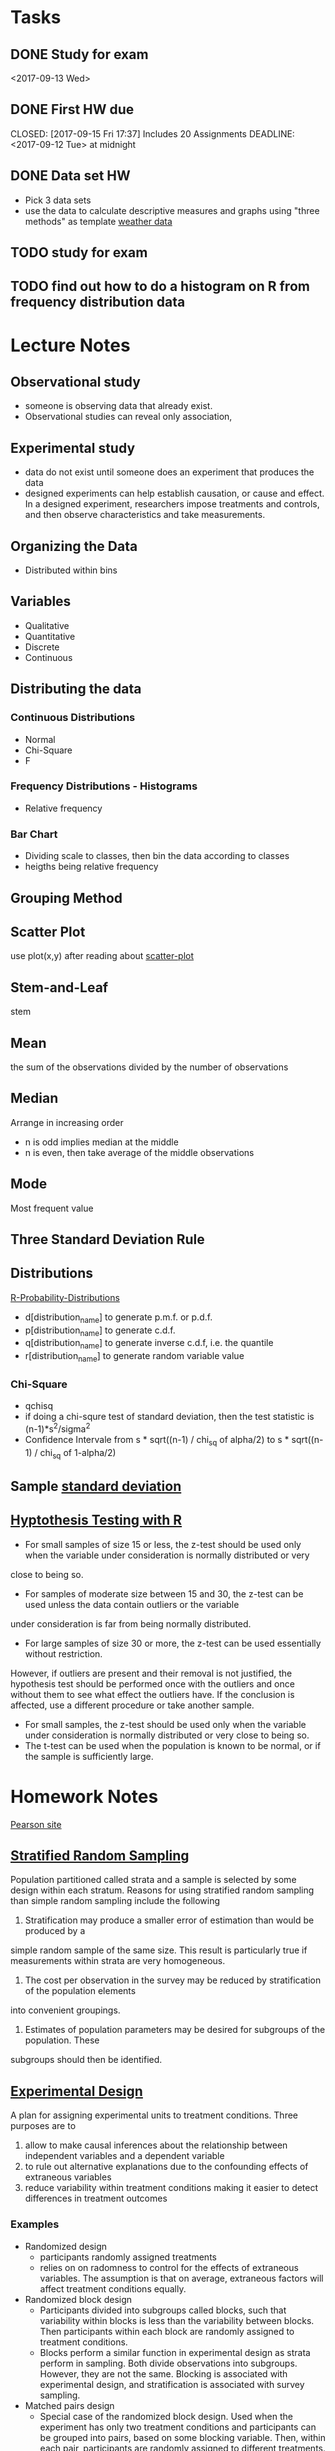 * Tasks
** DONE Study for exam
   CLOSED: [2017-09-15 Fri 17:37]
<2017-09-13 Wed>
** DONE First HW due
   CLOSED: [2017-09-15 Fri 17:37] Includes 20 Assignments DEADLINE: <2017-09-12 Tue> at midnight
** DONE Data set HW
   CLOSED: [2017-09-20 Wed 17:08] DEADLINE: <2017-09-11 Mon>
- Pick 3 data sets
- use the data to calculate descriptive measures and
  graphs using "three methods" as template
  [[https://www.wunderground.com/history/airport/RJTT/2016/6/1/MonthlyCalendar.html?req_city%3DAraijuku&req_state%3D&req_statename%3DJapan&reqdb.zip%3D&reqdb.magic%3D&reqdb.wmo%3D&MR%3D1][weather data]]
** TODO study for exam
   DEADLINE: <2017-10-04 Wed>
** TODO find out how to do a histogram on R from frequency distribution data
* Lecture Notes
** Observational study
- someone is observing data that already exist.
- Observational studies can reveal only association, 
** Experimental study
- data do not exist until someone does an experiment that produces the data
- designed experiments can help establish causation, or cause and effect. In a 
  designed experiment, researchers impose treatments and controls, and then 
  observe characteristics and take measurements. 

** Organizing the Data
- Distributed within bins
** Variables
- Qualitative
- Quantitative
- Discrete
- Continuous
** Distributing the data
*** Continuous Distributions
- Normal
- Chi-Square
- F

*** Frequency Distributions - Histograms
- Relative frequency
*** Bar Chart
- Dividing scale to classes, then bin the data according to classes
- heigths being relative frequency

** Grouping Method
** Scatter Plot
   use plot(x,y) after reading about [[http://www.r-tutor.com/elementary-statistics/quantitative-data/scatter-plot][scatter-plot]]
** Stem-and-Leaf
   stem
** Mean
the sum of the observations divided by the number of observations
** Median
Arrange in increasing order
- n is odd implies median at the middle
- n is even, then take average of the middle observations
** Mode
Most frequent value
** Three Standard Deviation Rule

** Distributions
   [[http://meredithfranklin.github.io/R-Probability-Distributions.html][R-Probability-Distributions]]
   - d[distribution_name] to generate p.m.f. or p.d.f.
   - p[distribution_name] to generate c.d.f.
   - q[distribution_name] to generate inverse c.d.f, i.e. the quantile
   - r[distribution_name] to generate random variable value

*** Chi-Square
    - qchisq
    - if doing a chi-squre test of standard deviation, then the test
      statistic is (n-1)*s^2/sigma^2
    - Confidence Intervale from s * sqrt((n-1) / chi_sq of alpha/2) to 
      s * sqrt((n-1) / chi_sq of 1-alpha/2)

** Sample [[https://www.khanacademy.org/math/ap-statistics/summarizing-quantitative-data-ap/measuring-spread-quantitative/v/sample-standard-deviation-and-bias][standard deviation]]
** [[http://www.r-tutor.com/elementary-statistics/hypothesis-testing][Hyptothesis Testing with R]]
   - For small samples of size 15 or less, the z-test should be used only when the variable under consideration is normally distributed or very 
   close to being so.  
   - For samples of moderate size between 15 and 30, the z-test can be used unless the data contain outliers or the variable 
   under consideration is far from being normally distributed.  
   - For large samples of size 30 or more, the z-test can be used essentially without restriction. 
   However, if outliers are present and their removal is not justified, the hypothesis test should be performed once with the outliers
   and once without them to see what effect the outliers have. If the conclusion is affected, use a different procedure or take another sample.
   - For small samples, the z-test should be used only when the variable under consideration is normally distributed or very close to being so. 
   - The t-test can be used when the population is known to be normal, or if the sample is sufficiently large.
* Homework Notes
  [[http://www.mystatlab.com/][Pearson site]]
** [[https://onlinecourses.science.psu.edu/stat506/node/27][Stratified Random Sampling]]
Population partitioned called strata and a sample is selected by some design within each stratum.
Reasons for using stratified random sampling than simple random sampling include the following
1. Stratification may produce a smaller error of estimation than would be produced by a 
simple random sample of the same size. This result is particularly true if measurements 
within strata are very homogeneous.
2. The cost per observation in the survey may be reduced by stratification of the population elements 
into convenient groupings.
3. Estimates of population parameters may be desired for subgroups of the population. These 
subgroups should then be identified. 
** [[http://stattrek.com/experiments/experimental-design.aspx?Tutorial%3DAP][Experimental Design]]
A plan for assigning experimental units to treatment conditions.  Three purposes are to 
1. allow to make causal inferences about the relationship between independent variables and a dependent variable
2. to rule out alternative explanations due to the confounding effects of extraneous variables
3. reduce variability within treatment conditions making it easier to detect differences in treatment outcomes
*** Examples
- Randomized design
  - participants randomly assigned treatments
  - relies on on radomness to control for the effects of extraneous variables.
    The assumption is that on average, extraneous factors will affect treatment conditions equally.
- Randomized block design
  - Participants divided into subgroups called blocks, 
    such that variability within blocks is less than the
    variability  between blocks.  Then participants within each
    block are randomly assigned to treatment conditions.
  - Blocks perform a similar function in experimental design as strata perform in sampling.
    Both divide observations into subgroups.  However, they are not the same.  Blocking
    is associated with experimental design, and stratification is associated with survey sampling.
- Matched pairs design
  - Special case of the randomized block design.
    Used when the experiment has only two treatment conditions and 
    participants can be grouped into pairs, based on some blocking
    variable.  Then, within each pair, participants are randomly assigned
    to different treatments.
** [[https://faculty.elgin.edu/dkernler/statistics/ch01/1-6.html][Designed Experiments]]
A controlled study in which one or more treatments are applied to experimental units (subjects).
- one-factor experiment
- levels of a single factor represent the number of treatments
- experimental unit
  - person or object which the treatment is applied
- treatment
  - condition applied to the experimental unit
- response variable
  - the variable of interest
- factors
  - variables which affect the response variable
*** Steps in Designing an Experiment
1. Identify the problem or claim to be studied
   - must identify the response variable and the population to be studied
2. Determine the factors affecting the response variable
3. Determine the number of experimental units
4. Determine the levels of each factor
   - Control to fix the level of factors that we're not interested in
   - Manipulate the levels of the variable that is thought to affect the response variable
   - Randomize so that factors can be equally spread among all groups
    
** [[https://blog.heapanalytics.com/how-to-lie-with-data-visualization/][misleading graphs]]
** Inter Quannrtile Range
   Gives the middle 50% span of data 
** Trimmed Means
use when data set contains outliers and do not want the outliers to count when 
calculating the mean.  Syntax is below
- mean(x,trim=[percentage])

** Normal Probability Plot
   - R functions are qqnorm and qqline
   - It's a graphical technique for assessing whether or not a data set is approximately normally distributed.
** Wilcoxon one sample signed rank
   - use qsignrank to find critical values
   - use psignrank to find P-values
   - signrank is the Wicoxon distribution
   - wilcox.test(d,mu,alternative="less")
   - An assumption for use of the paired t-test 
   is that the paired-difference variable is 
   (approximately) normally distributed or that 
   the sample size is large. For a small or 
   moderate sample size where the distribution
   of the paired-difference variable is far 
   from normal, a paired t-procedure is 
   inappropriate and a nonparametric procedure 
   should be used instead. In this case, the 
   paired Wilcoxon signed-rank test is preferred,
   because there is an outlier and the sample size 
   is not large.
** paired Wilcoxon signed-rank test
   - to compute the W statistics, follow the instrurction from [[https://www.r-bloggers.com/wilcoxon-signed-rank-test/][r-blogger]]
** Power Analysis
   - Some [[https://onlinecourses.science.psu.edu/statprogram/node/162][examples]] and a good [[http://www.statsoft.com/Textbook/Power-Analysis][reference]]
   - Power analysis is an important aspect of experimental design. 
   It allows us to determine the sample size required to detect an 
   effect of a given size with a given degree of confidence. 
   Conversely, it allows us to determine the probability of detecting 
   an effect of a given size with a given level of confidence, under 
   sample size constraints. If the probability is unacceptably low, 
   we would be wise to alter or abandon the experiment.
   - Power analysis is the procedure that researchers can use to determine 
   if the test contains enough power to make a reasonable conclusion. 
   From another perspective power analysis can also be used to calculate 
   the number of samples required to achieve a specified level of power.
** pooled t-test vs Mann-Whitney
** F distribution
   Refer to [[http://www.stat.umn.edu/geyer/old03/5102/examp/rlook.html][Distribution List]] as reference
   The F-statistic is (s_1)^2/(s_2)^2
** Margin of Error for a confidence interval
   qnorm(alpha/2)*sqrt(p_hat*(1-p_hat)/n)
** one-proportion z-interval procedure
   - confidence interval = 
   phat +- margin_of_error where
   margin_of_error = z_(alpha/2) * sqrt( phat*(1-phat)/ n )
   - Sample size required to obtain a (1 - alpha)*100% confidence
     interval for p with a margin of error E, withou a previous
     estimate of p, is given by n=.25*(z_alpha/E)^2
** one-proportion plus-four z-interval procedure
   - add 2 successes and 2 failures to the data
   - should be used only with confidence levels of 90%
     or greater and sample sizes of 10 or more
** one-proportion z-test
   Requirements are
   - Simple random sample
   - Both n*p and n*(1-p) are 5 or greater
     where p is the hypothesized population proportion 
     from the null hypothesis
   - the test statistic is
     z = (p_carrot - p_0) / sqrt( p_0 * ( 1 - p_0) /n )
     where p_carrot is the sample proportion
** two-proportion z-procedure
   Assumptions are
     1. Independent Simple Random Samples
     2. x_1, n_1 - x_1, x_2, and n_2 - x_2 are all 5 or greater
     
   - test statistic is 
     (p_1_carrot - p_2_carrot) / sqrt( p_p_carrot * (1 - p_p_carrot) *
     sqrt( (1 / n_1) + (1 / n_2) )
   
   - confidence interval is 
     (p1_carrot - p2_carrot) +- z_(alpha/2) * 
   sqrt( p1_carrot * (1-p1_carrot)/n1 + p2_carrot * (1-p2_carrot)/n2 )
** chi-square goodness of fit test
   Explanation taken from [[http://stattrek.com/chi-square-test/goodness-of-fit.aspx?Tutorial%3DAP][SatTrek]]
    - used to determine whether observed
      sample frequencies differ significantly from
      expected frequencies specified in the null
    - used when there's one categorical variable
      from a single population and to determine
      whether sample data are consistent with
      a hypothesized distribution
*** Requirements to use the Chi-Square Goodness of Fit test
    - Simple Random Sampling
    - variable under study is categorical
    - Expected number of sample observations in each level
      of the variable is at least 5
      - According to Pearson Homework
	- all expected frequencies are 1 or greater
	- at most 20% of expected frequencies are less 
	  than 5
    - Four steps
      1. state the hypothesis
      2. formulate an analysis plan
	 - specify the significance level
	 - choose test method.  In this case it's the chi-square
	   goodness of fit test
      3. analyze sample data
	 - degrees of freedom is equal to the number of levels
	   of the categorical variable minus 1
	 - calculate the expected frequency counts at each level
	 - calculate the test statistic
      4. interpret results  
	
*** Chi-square goodness-of-fit test statistic
    - sum (observed - expected)^2 / expected
** chi-square independence test
   - degrees of freedom are (n_1 - 1) * (n_2 - 2) where n_1 and n_2
   are the number of categorical values of each random variable
   - a requirement of the test is that at most 20 percent of the expected
     frequencies are less than 5.
   - expected frequency is (row_total * col_total) / margin_total for each 
   cell
   - test statistic same as the chi-square goodness of fit test
     sum (observed - expected)^2 / expected
** chi-square homogeneity test
   - used to compare the distribution of a variable of two or more populations
   - it compares several populatin proportions
   - assumptions are
     1. simple random samples
     2. independent samples
     3. same two expected-frequency assumptions
	required for performing a chi-square 
	independence test
* Code
[[https://www.johndcook.com/blog/2012/02/09/python-org-mode/][Running Python and R inside Emacs]] and [[http://ess.r-project.org/Manual/ess.html][ESS Manual]]
** R Code
Recommended to read [[http://adv-r.had.co.nz/Introduction.html][Advanced R]] by Hadley Wickham.  He gives a good guideline
on how to maintain a [[http://adv-r.had.co.nz/Style.html][good style]].
*** Notes
- Good [[https://www.tutorialspoint.com/r/r_data_types.htm][R tutorial]]
- A data frame in R is used for storing data tables
  - Unlike a matrix, each column of data frame can contain 
   different modes of data
- R commands  
  1. Create dotplots with the dotchart(x, labels=) function
- ESS commands
  1. M-p Select the previous command in the input history
     - M-n Select the next command in the input history
  2. <s + TAB wil give code block
- [[https://www.datacamp.com/community/tutorials/r-tutorial-read-excel-into-r/#gs.Y5UcN4A][Read data]] from a text file into R with read.table("<FileName>.txt",header=TRUE)
- create a dot plot with dotchart(x,labels) function
- create a stem-and-leaf plot with stem(x)
- type'_' to make assignment with '<-' and type it again for normal output
- use colnames() <- c('first','second',...) to change column names of data
  frame.
- If data is categorical, and summary interprets results as numeric,
  then change class of column as factor with the function as.factor()
  dataframe$col <- as.factor(dataframe$col)
*** Make current prompt on top
    from [[https://stackoverflow.com/questions/14301722/how-to-make-the-current-prompt-of-r-at-the-top-of-buffer-in-ess-just-like-contro][stackoverflow]]
    How to make the current prompt of R at the top of buffer in ESS 
    just like Control + L in R console?

    Answer:
    
    For me Esc-0 Ctr-l seems to work.
    
    `Ctrl-h k' output is:
    
    C-l runs the command recenter-top-bottom,
    which is an interactive compiled Lisp function in window.el'.
    
    According to this page from the Emacs manual:

    Scroll the selected window so the current line is the 
    center-most text line; on subsequent consecutive invocations,
    make the current line the top line, the bottom line, and so on in
    cyclic order. Possibly redisplay the screen too (recenter-top-bottom). 
*** How to do a Frequency Distribution of Quantitative Data
Taken from [[http://www.r-tutor.com/elementary-statistics/quantitative-data/frequency-distribution-quantitative-data][Frequency Distribution of Quantitative Data]] that uses the dataset faithful:

head(faithful)
  eruptions waiting
1     3.600      79
2     1.800      54
3     3.333      74
4     2.283      62
5     4.533      85
6     2.883      55

- First get range of data using range()
  #+BEGIN_SRC R 
  duration = faithful$eruptions 
  range(duration)
  #+END_SRC

  #+RESULTS:
  | 1.6 |
  | 5.1 |

- Break range into non-overlapping sub-intervals by defining a 
  sequence of equal distance break points using seq().
  #+BEGIN_SRC R 
  breaks = seq(1.5,5.5,by=0.5)
  #+END_SRC

  #+RESULTS:
  | 1.5 |
  |   2 |
  | 2.5 |
  |   3 |
  | 3.5 |
  |   4 |
  | 4.5 |
  |   5 |
  | 5.5 |

- Classify the eruption durations according to the half-unit-length sub-intervals with cut(). 
  As the intervals are to be closed on the left, and open on the right, we set the right argument as FALSE.
  #+BEGIN_SRC R 
  duration = faithful$eruptions 
  breaks = seq(1.5,5.5,by=0.5)
  duration.cut = cut(duration, breaks, right=F)
  #+END_SRC

  #+RESULTS:
  | [3.5,4) |
  | [1.5,2) |
  | [3,3.5) |
  | [2,2.5) |
  | [4.5,5) |
  | [2.5,3) |
  | [4.5,5) |
  | [3.5,4) |
  | [1.5,2) |
  | [4,4.5) |
  | [1.5,2) |
  | [3.5,4) |
  | [4,4.5) |
  | [1.5,2) |
  | [4.5,5) |
  | [2,2.5) |
  | [1.5,2) |
  | [4.5,5) |
  | [1.5,2) |
  | [4,4.5) |
  | [1.5,2) |
  | [1.5,2) |
  | [3,3.5) |
  | [3,3.5) |
  | [4.5,5) |
  | [3.5,4) |
  | [1.5,2) |
  | [4,4.5) |
  | [3.5,4) |
  | [4,4.5) |
  | [4,4.5) |
  | [4,4.5) |
  | [3,3.5) |
  | [4,4.5) |
  | [3.5,4) |
  | [2,2.5) |
  | [1.5,2) |
  | [4.5,5) |
  | [1.5,2) |
  | [4.5,5) |
  | [4,4.5) |
  | [1.5,2) |
  | [4.5,5) |
  | [1.5,2) |
  | [4.5,5) |
  | [3,3.5) |
  | [3.5,4) |
  | [2,2.5) |
  | [4.5,5) |
  | [2,2.5) |
  | [4.5,5) |
  | [4.5,5) |
  | [1.5,2) |
  | [4.5,5) |
  | [1.5,2) |
  | [4.5,5) |
  | [3.5,4) |
  | [1.5,2) |
  | [4.5,5) |
  | [4,4.5) |
  | [2,2.5) |
  | [4.5,5) |
  | [1.5,2) |
  | [4.5,5) |
  | [1.5,2) |
  | [4,4.5) |
  | [4,4.5) |
  | [4.5,5) |
  | [2,2.5) |
  | [4.5,5) |
  | [4,4.5) |
  | [1.5,2) |
  | [4.5,5) |
  | [4,4.5) |
  | [1.5,2) |
  | [5,5.5) |
  | [2,2.5) |
  | [4.5,5) |
  | [3.5,4) |
  | [3.5,4) |
  | [4,4.5) |
  | [4,4.5) |
  | [4,4.5) |
  | [2.5,3) |
  | [4,4.5) |
  | [4.5,5) |
  | [3.5,4) |
  | [4.5,5) |
  | [2,2.5) |
  | [4,4.5) |
  | [2,2.5) |
  | [4,4.5) |
  | [1.5,2) |
  | [4.5,5) |
  | [1.5,2) |
  | [4,4.5) |
  | [4.5,5) |
  | [3.5,4) |
  | [1.5,2) |
  | [4.5,5) |
  | [2,2.5) |
  | [4,4.5) |
  | [2,2.5) |
  | [4.5,5) |
  | [4,4.5) |
  | [1.5,2) |
  | [4.5,5) |
  | [1.5,2) |
  | [4.5,5) |
  | [3.5,4) |
  | [4.5,5) |
  | [2,2.5) |
  | [4.5,5) |
  | [4,4.5) |
  | [1.5,2) |
  | [4.5,5) |
  | [2,2.5) |
  | [4.5,5) |
  | [1.5,2) |
  | [4,4.5) |
  | [2.5,3) |
  | [4,4.5) |
  | [4,4.5) |
  | [1.5,2) |
  | [4.5,5) |
  | [3.5,4) |
  | [1.5,2) |
  | [4.5,5) |
  | [2,2.5) |
  | [4.5,5) |
  | [1.5,2) |
  | [4,4.5) |
  | [2.5,3) |
  | [4,4.5) |
  | [1.5,2) |
  | [4,4.5) |
  | [1.5,2) |
  | [4.5,5) |
  | [2,2.5) |
  | [3.5,4) |
  | [4,4.5) |
  | [2,2.5) |
  | [4.5,5) |
  | [4.5,5) |
  | [4,4.5) |
  | [1.5,2) |
  | [4.5,5) |
  | [2,2.5) |
  | [5,5.5) |
  | [1.5,2) |
  | [5,5.5) |
  | [4,4.5) |
  | [2,2.5) |
  | [4.5,5) |
  | [3.5,4) |
  | [4,4.5) |
  | [4.5,5) |
  | [4,4.5) |
  | [1.5,2) |
  | [3.5,4) |
  | [2,2.5) |
  | [4,4.5) |
  | [2,2.5) |
  | [3.5,4) |
  | [3.5,4) |
  | [4.5,5) |
  | [2,2.5) |
  | [5,5.5) |
  | [1.5,2) |
  | [4.5,5) |
  | [1.5,2) |
  | [2,2.5) |
  | [4.5,5) |
  | [3,3.5) |
  | [4,4.5) |
  | [4,4.5) |
  | [4.5,5) |
  | [2,2.5) |
  | [4,4.5) |
  | [4,4.5) |
  | [1.5,2) |
  | [4.5,5) |
  | [4,4.5) |
  | [3.5,4) |
  | [2,2.5) |
  | [4,4.5) |
  | [4,4.5) |
  | [1.5,2) |
  | [4,4.5) |
  | [2,2.5) |
  | [4.5,5) |
  | [1.5,2) |
  | [4.5,5) |
  | [4,4.5) |
  | [3.5,4) |
  | [4,4.5) |
  | [3.5,4) |
  | [4,4.5) |
  | [2,2.5) |
  | [4.5,5) |
  | [2,2.5) |
  | [4,4.5) |
  | [4,4.5) |
  | [1.5,2) |
  | [4.5,5) |
  | [1.5,2) |
  | [4,4.5) |
  | [3.5,4) |
  | [1.5,2) |
  | [4.5,5) |
  | [2,2.5) |
  | [4.5,5) |
  | [1.5,2) |
  | [3.5,4) |
  | [3,3.5) |
  | [4,4.5) |
  | [2,2.5) |
  | [4.5,5) |
  | [2,2.5) |
  | [4,4.5) |
  | [1.5,2) |
  | [4,4.5) |
  | [1.5,2) |
  | [4,4.5) |
  | [4,4.5) |
  | [4,4.5) |
  | [4,4.5) |
  | [4,4.5) |
  | [3.5,4) |
  | [4.5,5) |
  | [4,4.5) |
  | [2,2.5) |
  | [4,4.5) |
  | [2,2.5) |
  | [4,4.5) |
  | [1.5,2) |
  | [1.5,2) |
  | [4,4.5) |
  | [3.5,4) |
  | [2,2.5) |
  | [4,4.5) |
  | [2,2.5) |
  | [4.5,5) |
  | [2.5,3) |
  | [4.5,5) |
  | [3.5,4) |
  | [2,2.5) |
  | [4,4.5) |
  | [2,2.5) |
  | [4,4.5) |
  | [2,2.5) |
  | [4,4.5) |
  | [3.5,4) |
  | [4.5,5) |
  | [4,4.5) |
  | [3.5,4) |
  | [3.5,4) |
  | [4,4.5) |
  | [2,2.5) |
  | [4,4.5) |
  | [4.5,5) |
  | [4.5,5) |
  | [1.5,2) |
  | [4,4.5) |
  | [1.5,2) |
  | [2,2.5) |
  | [4.5,5) |
  | [4,4.5) |
  | [2,2.5) |
  | [4,4.5) |
  | [1.5,2) |
  | [4,4.5) |

- Compute the frequency of eruptions in each sub-interval with the table()
  #+BEGIN_SRC R 
  duration.freq = table(duration.cut)
  #+END_SRC

- frequency distribution is below
  #+BEGIN_SRC R 
  duration.freq
  #+END_SRC

- To print result in column format use cbind()
  #+BEGIN_SRC R 
  cbind(duration.freq)
  #+END_SRC

*** How to do a histogram with R
#+BEGIN_SRC R 
hist(duration,    # apply the hist function 
   right=FALSE)    # intervals closed on the left 
#+END_SRC
How to use the hist() function to get relative frequencies 
instead of just frequencies is [[https://stackoverflow.com/questions/7324683/use-hist-function-in-r-to-get-percentages-as-opposed-to-raw-frequencies][here]]
    
*** [[http://www.theanalysisfactor.com/r-tutorial-count/][Counting Elements in a Data Set]]
Combining the lenght() and which() commands gives a handy method of countin
elements that meet particular criteria.
#+BEGIN_SRC R
d=c('a','c','a','e','b','e','d','c','e','b','c','a','d','b','b','d','e',
'b','c','c','a','c','e','e','c')
count <- function(letter) { length(which(d==letter)) }
count('a')
#+END_SRC

#+RESULTS:
: 4
To get a table of frequencies from dataset, 
#+BEGIN_SRC R
d=c('a','c','a','e','b','e','d','c','e','b','c','a','d','b','b','d','e',
'b','c','c','a','c','e','e','c')
table(d)
#+END_SRC

#+RESULTS:
| a | 4 |
| b | 5 |
| c | 7 |
| d | 3 |
| e | 6 |

To get a table of relative frequencies from dataset, 
#+BEGIN_SRC R
d=c('a','c','a','e','b','e','d','c','e','b','c','a','d','b','b','d','e',
'b','c','c','a','c','e','e','c')
table(d)/length(d)
#+END_SRC

#+RESULTS:
| a | 0.16 |
| b |  0.2 |
| c | 0.28 |
| d | 0.12 |
| e | 0.24 |

*** Factors R-Object
Stores vector along with the distinct values of the elements
#+BEGIN_SRC R
apple_colors <- c('green','green','yellow','red','red','red','green')
factor_apple <- factor(apple_colors)
print(factor_apple)
#+END_SRC

#+RESULTS:
| green  |
| green  |
| yellow |
| red    |
| red    |
| red    |
| green  |

#+BEGIN_SRC R
apple_colors <- c('green','green','yellow','red','red','red','green')
factor_apple <- factor(apple_colors)
print(nlevels(factor_apple))
#+END_SRC

#+RESULTS:
: 3
*** limit grouping
Turning [[https://www.r-bloggers.com/from-continuous-to-categorical/][From continuous to categorical]]
#+BEGIN_SRC R
x <- c(2,6,14,21,29,11,11,20,24,6,15,17,22,27,9,6,4,9,6,6)
mydata<-cut(x,seq(0,30,5),right=FALSE)
table(mydata)
#+END_SRC

#+RESULTS:
| [0,5)   | 2 |
| [5,10)  | 7 |
| [10,15) | 3 |
| [15,20) | 2 |
| [20,25) | 4 |
| [25,30) | 2 |

*** Mode of a data set
#+BEGIN_SRC R
# Create the function.
getmode <- function(v) {
   uniqv <- unique(v)
   uniqv[which.max(tabulate(match(v, uniqv)))]
}
#+END_SRC
*** Column sd and mean
colMeans(d) and apply(d,2,sd) where d is your collection of data sets
*** Quartiles
- Output of quantile function is a five-number summary
Q_0,Q_1,Q_2,Q_3,Q_4
#+BEGIN_SRC R
quantile(c(3,5,6,8,9,3,5,6,8,9))
#+END_SRC

#+RESULTS:
| 3 |
| 5 |
| 6 |
| 8 |
| 9 |
Here is a good reference for creating [[https://www.r-bloggers.com/box-plot-with-r-tutorial/][box-plots]]
- Interquartile range found with IQR function

*** Characters changed to Numeric
    use as.numeric(as.character(x))
*** Contingency Tables
    use table() to generate frequency table, use prop.table() to generate tables 
    of proportions, and margin.table() to generate marginal frequencies
    Use as [[http://www.cyclismo.org/tutorial/R/tables.html][Reference]]
#+BEGIN_SRC R
data <- matrix(c(3,5,1,0,9,19,10,2,3,4,5,0),ncol=4,byrow=TRUE)
colnames(data) <- c("Y1","Y2","Y3","Y4")
rownames(data) <- c("W1","W2","W3")
data <- as.table(data)
prop.table(data)
prop.table(data,1)
prop.table(data,2)
margin.table(data)
margin.table(data,1)
margin.table(data,2)
#+END_SRC
*** chi-square independence test
    use chisq.test(data)
** Python Code
*** Sample Standard Deviation for Single-Valued Grouped-Data
Mean of data set is 486.
#+BEGIN_SRC python
data=[280,430,660,850,940,280,280,430,430,280]
# f is the frequency distribution of data
f=[4,3,1,1,1]
a=map(lambda x : (x- 486)^2,data)
# use a list comprehension mixed with zip()
result=[x*y for x,y in zip(a,f)]
return result
#+END_SRC

#+RESULTS:
| -832 | -162 | 172 | 366 | 452 |

* Sed notes
- join all lines of a file using sed
  sed ':a; $s/\n/ /g; N; ba'
- lowercase the first letter of every line
  sed 's/.*/\L&/'
- put all words in quote
  sed -i 's/[^ ][^ ]*/"&"/g' filename
- add comma between each word
  sed -i 's/\>/,/g;s/,$//' data.txt
* LaTeX
** LaTeX-math-mode
- Type C - c ~ to toggle LaTeX Math mode.
- In math mode, you can enter LaTeX-math-mode by typing C-c ~
  Once in math mode, you can with the prefix character ` insert various 
  common macros such as `t for \tau{}
- In math mode, type C-u ` t to insert \tau with the dollar signs between math symbol
** [[https://kieranhealy.org/blog/archives/2009/10/12/make-shift-enter-do-a-lot-in-ess/][Make SHIFT-ENTER do a lot in ESS]]
   a .emacs config for ESS
** How to bind figure or table to a section
   You can use the float package.
   \usepackage{float}
   ...
   \begin{table}[H]
   ...
   \end{table}
** R figure into LaTeX
   - create PDF file
     - pdf('[name_of_file]')
   - create graph
   - output graph to PDF file
     - dev.off()
   - Finally in LaTeX file, type
     - \includegraphics[scale=0.8]{[name_of_file]}
** LaTeX Export
   Org-mode LaTeX export is [[http://orgmode.org/tmp/worg/org-tutorials/org-latex-export.html][easy]]
* Wunderground API key
  [[https://www.wunderground.com/weather/api/d/c827faffa5416342/edit.html?api_action%3Dchangesubscription&api_history%3Dundefined&api_usage%3D0&api_package%3Da][site]] gave key c827faffa5416342
** Example Code
   - First example http://api.wunderground.com/api/c827faffa5416342/conditions/q/CA/San_Francisco.json

** EDD
0531481550

